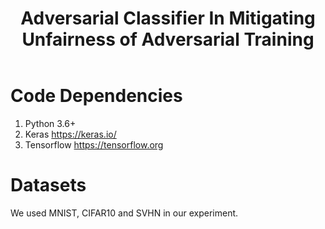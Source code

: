 #+TITLE: Adversarial Classifier In Mitigating Unfairness of Adversarial Training

* Code Dependencies
:PROPERTIES:
:CUSTOM_ID: sec:code-dependencies
:END:

1. Python 3.6+
2. Keras https://keras.io/
3. Tensorflow https://tensorflow.org

* Datasets
:PROPERTIES:
:CUSTOM_ID: sec:datasets
:END:

We used MNIST, CIFAR10 and SVHN in our experiment.


